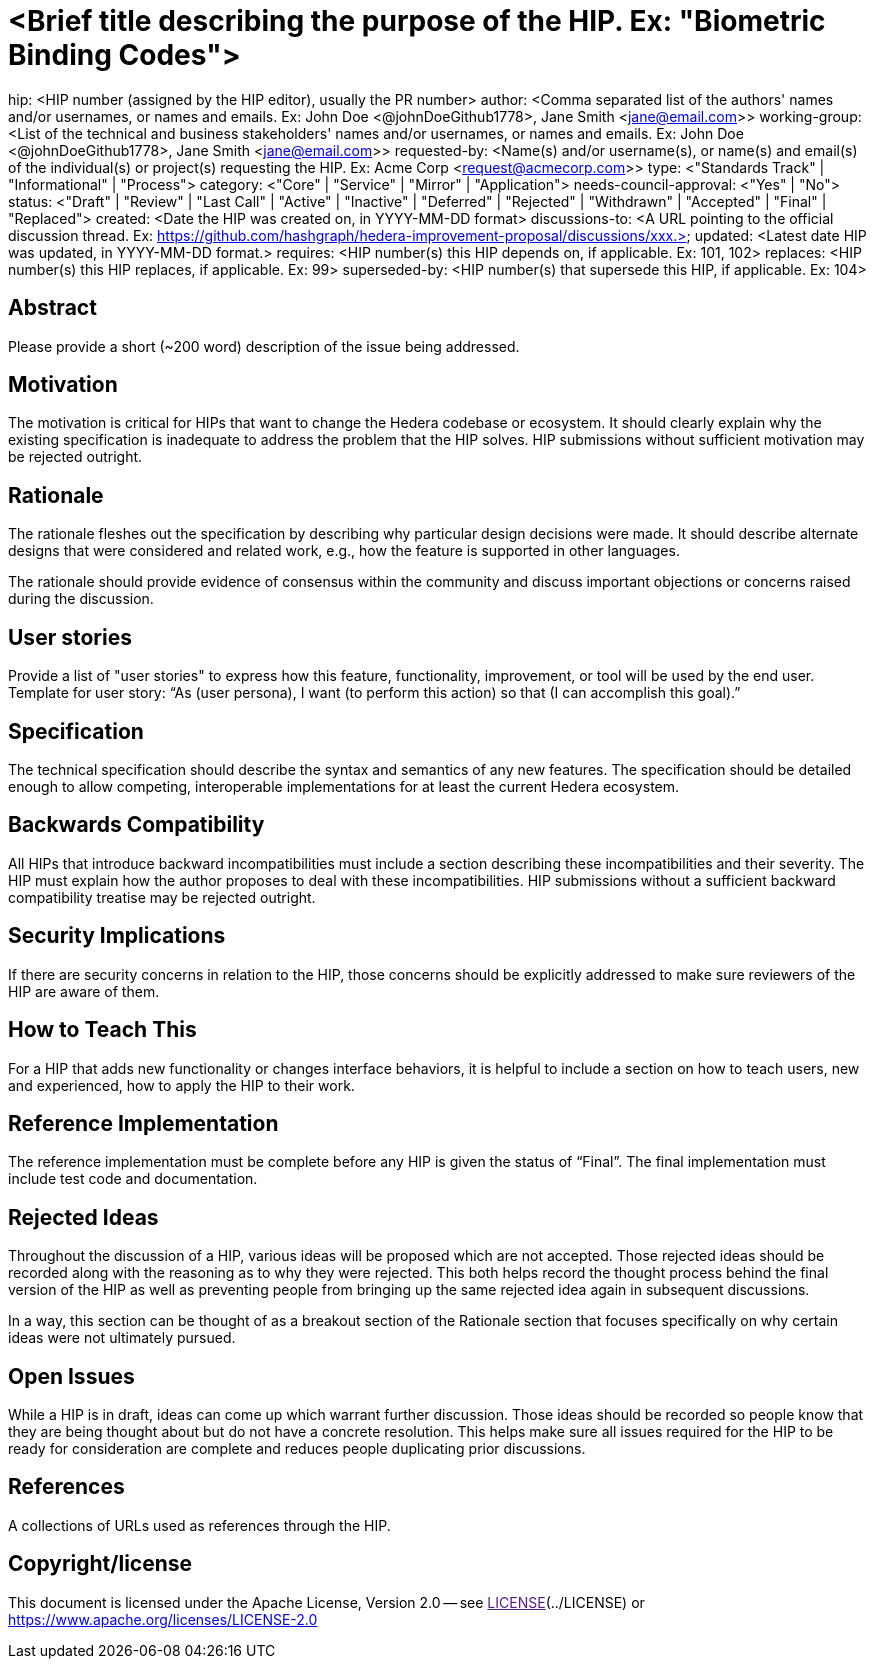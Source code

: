 = <Brief title describing the purpose of the HIP. Ex: "Biometric Binding Codes">

hip: <HIP number (assigned by the HIP editor), usually the PR number>
author: <Comma separated list of the authors' names and/or usernames, or names and emails. Ex: John Doe <@johnDoeGithub1778>, Jane Smith <jane@email.com>>
working-group: <List of the technical and business stakeholders' names and/or usernames, or names and emails. Ex: John Doe <@johnDoeGithub1778>, Jane Smith <jane@email.com>>
requested-by: <Name(s) and/or username(s), or name(s) and email(s) of the individual(s) or project(s) requesting the HIP. Ex: Acme Corp <request@acmecorp.com>>
type: <"Standards Track" | "Informational" | "Process">
category: <"Core" | "Service" | "Mirror" | "Application">
needs-council-approval: <"Yes" | "No">
status: <"Draft" | "Review" | "Last Call" | "Active" | "Inactive" | "Deferred" | "Rejected" | "Withdrawn" | "Accepted" | "Final" | "Replaced">
created: <Date the HIP was created on, in YYYY-MM-DD format>
discussions-to: <A URL pointing to the official discussion thread. Ex: https://github.com/hashgraph/hedera-improvement-proposal/discussions/xxx.>
updated: <Latest date HIP was updated, in YYYY-MM-DD format.>
requires: <HIP number(s) this HIP depends on, if applicable. Ex: 101, 102>
replaces: <HIP number(s) this HIP replaces, if applicable. Ex: 99>
superseded-by: <HIP number(s) that supersede this HIP, if applicable. Ex: 104>

== Abstract

Please provide a short (~200 word) description of the issue being addressed.

== Motivation

The motivation is critical for HIPs that want to change the Hedera codebase or ecosystem. It should clearly explain why the existing specification is inadequate to address the problem that the HIP solves. HIP submissions without sufficient motivation may be rejected outright.

== Rationale

The rationale fleshes out the specification by describing why particular design decisions were made. It should describe alternate designs that were considered and related work, e.g., how the feature is supported in other languages.

The rationale should provide evidence of consensus within the community and discuss important objections or concerns raised during the discussion.

== User stories

Provide a list of "user stories" to express how this feature, functionality, improvement, or tool will be used by the end user. Template for user story: “As (user persona), I want (to perform this action) so that (I can accomplish this goal).”

== Specification

The technical specification should describe the syntax and semantics of any new features. The specification should be detailed enough to allow competing, interoperable implementations for at least the current Hedera ecosystem.

== Backwards Compatibility

All HIPs that introduce backward incompatibilities must include a section describing these incompatibilities and their severity. The HIP must explain how the author proposes to deal with these incompatibilities. HIP submissions without a sufficient backward compatibility treatise may be rejected outright.

== Security Implications

If there are security concerns in relation to the HIP, those concerns should be explicitly addressed to make sure reviewers of the HIP are aware of them.

== How to Teach This

For a HIP that adds new functionality or changes interface behaviors, it is helpful to include a section on how to teach users, new and experienced, how to apply the HIP to their work.

== Reference Implementation

The reference implementation must be complete before any HIP is given the status of “Final”. The final implementation must include test code and documentation.

== Rejected Ideas

Throughout the discussion of a HIP, various ideas will be proposed which are not accepted. Those rejected ideas should be recorded along with the reasoning as to why they were rejected. This both helps record the thought process behind the final version of the HIP as well as preventing people from bringing up the same rejected idea again in subsequent discussions.

In a way, this section can be thought of as a breakout section of the Rationale section that focuses specifically on why certain ideas were not ultimately pursued.

== Open Issues

While a HIP is in draft, ideas can come up which warrant further discussion. Those ideas should be recorded so people know that they are being thought about but do not have a concrete resolution. This helps make sure all issues required for the HIP to be ready for consideration are complete and reduces people duplicating prior discussions.

== References

A collections of URLs used as references through the HIP.

== Copyright/license

This document is licensed under the Apache License, Version 2.0 -- see link:[LICENSE](../LICENSE) or https://www.apache.org/licenses/LICENSE-2.0